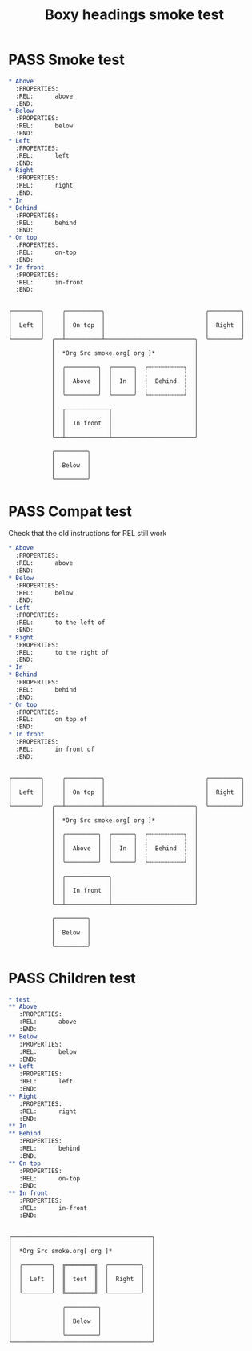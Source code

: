 #+TITLE: Boxy headings smoke test
#+TODO: FAIL | PASS

* PASS Smoke test
  :PROPERTIES:
  :MARGIN-Y: 1
  :MARGIN-X: 2
  :PADDING-Y: 1
  :PADDING-X: 2
  :END:
  
  #+begin_src org
    ,* Above
      :PROPERTIES:
      :REL:      above
      :END:
    ,* Below
      :PROPERTIES:
      :REL:      below
      :END:
    ,* Left
      :PROPERTIES:
      :REL:      left
      :END:
    ,* Right
      :PROPERTIES:
      :REL:      right
      :END:
    ,* In
    ,* Behind
      :PROPERTIES:
      :REL:      behind
      :END:
    ,* On top
      :PROPERTIES:
      :REL:      on-top
      :END:
    ,* In front
      :PROPERTIES:
      :REL:      in-front
      :END:
  #+end_src
  #+begin_example

  ╭────────╮     ╭──────────╮                            ╭─────────╮
  │        │     │          │                            │         │
  │  Left  │     │  On top  │                            │  Right  │
  │        │     │          │                            │         │
  ╰────────╯  ╭──┴──────────┴─────────────────────────╮  ╰─────────╯
              │                                       │
              │  *Org Src smoke.org[ org ]*           │
              │                                       │
              │  ╭─────────╮  ╭──────╮  ╭╌╌╌╌╌╌╌╌╌╌╮  │
              │  │         │  │      │  ╎          ╎  │
              │  │  Above  │  │  In  │  ╎  Behind  ╎  │
              │  │         │  │      │  ╎          ╎  │
              │  ╰─────────╯  ╰──────╯  ╰╌╌╌╌╌╌╌╌╌╌╯  │
              │                                       │
              │  ╭────────────╮                       │
              │  │            │                       │
              │  │  In front  │                       │
              │  │            │                       │
              ╰──┴────────────┴───────────────────────╯

              ╭─────────╮
              │         │
              │  Below  │
              │         │
              ╰─────────╯
  #+end_example

* PASS Compat test
  :PROPERTIES:
  :MARGIN-Y: 1
  :MARGIN-X: 2
  :PADDING-Y: 1
  :PADDING-X: 2
  :END:
  Check that the old instructions for REL still work
  #+begin_src org
    ,* Above
      :PROPERTIES:
      :REL:      above
      :END:
    ,* Below
      :PROPERTIES:
      :REL:      below
      :END:
    ,* Left
      :PROPERTIES:
      :REL:      to the left of
      :END:
    ,* Right
      :PROPERTIES:
      :REL:      to the right of
      :END:
    ,* In
    ,* Behind
      :PROPERTIES:
      :REL:      behind
      :END:
    ,* On top
      :PROPERTIES:
      :REL:      on top of
      :END:
    ,* In front
      :PROPERTIES:
      :REL:      in front of
      :END:
  #+end_src
  #+begin_example

  ╭────────╮     ╭──────────╮                            ╭─────────╮
  │        │     │          │                            │         │
  │  Left  │     │  On top  │                            │  Right  │
  │        │     │          │                            │         │
  ╰────────╯  ╭──┴──────────┴─────────────────────────╮  ╰─────────╯
              │                                       │
              │  *Org Src smoke.org[ org ]*           │
              │                                       │
              │  ╭─────────╮  ╭──────╮  ╭╌╌╌╌╌╌╌╌╌╌╮  │
              │  │         │  │      │  ╎          ╎  │
              │  │  Above  │  │  In  │  ╎  Behind  ╎  │
              │  │         │  │      │  ╎          ╎  │
              │  ╰─────────╯  ╰──────╯  ╰╌╌╌╌╌╌╌╌╌╌╯  │
              │                                       │
              │  ╭────────────╮                       │
              │  │            │                       │
              │  │  In front  │                       │
              │  │            │                       │
              ╰──┴────────────┴───────────────────────╯

              ╭─────────╮
              │         │
              │  Below  │
              │         │
              ╰─────────╯
  #+end_example

* PASS Children test
  :PROPERTIES:
  :MARGIN-Y: 1
  :MARGIN-X: 2
  :PADDING-Y: 1
  :PADDING-X: 2
  :END:
  #+begin_src org
    ,* test
    ,** Above
       :PROPERTIES:
       :REL:      above
       :END:
    ,** Below
       :PROPERTIES:
       :REL:      below
       :END:
    ,** Left
       :PROPERTIES:
       :REL:      left
       :END:
    ,** Right
       :PROPERTIES:
       :REL:      right
       :END:
    ,** In
    ,** Behind
       :PROPERTIES:
       :REL:      behind
       :END:
    ,** On top
       :PROPERTIES:
       :REL:      on-top
       :END:
    ,** In front
       :PROPERTIES:
       :REL:      in-front
       :END:
  #+end_src
  #+begin_example

  ╭───────────────────────────────────────╮
  │                                       │
  │  *Org Src smoke.org[ org ]*           │
  │                                       │
  │  ╭────────╮  ╔════════╗  ╭─────────╮  │
  │  │        │  ║        ║  │         │  │
  │  │  Left  │  ║  test  ║  │  Right  │  │
  │  │        │  ║        ║  │         │  │
  │  ╰────────╯  ╚════════╝  ╰─────────╯  │
  │                                       │
  │              ╭─────────╮              │
  │              │         │              │
  │              │  Below  │              │
  │              │         │              │
  │              ╰─────────╯              │
  ╰───────────────────────────────────────╯
  #+end_example
